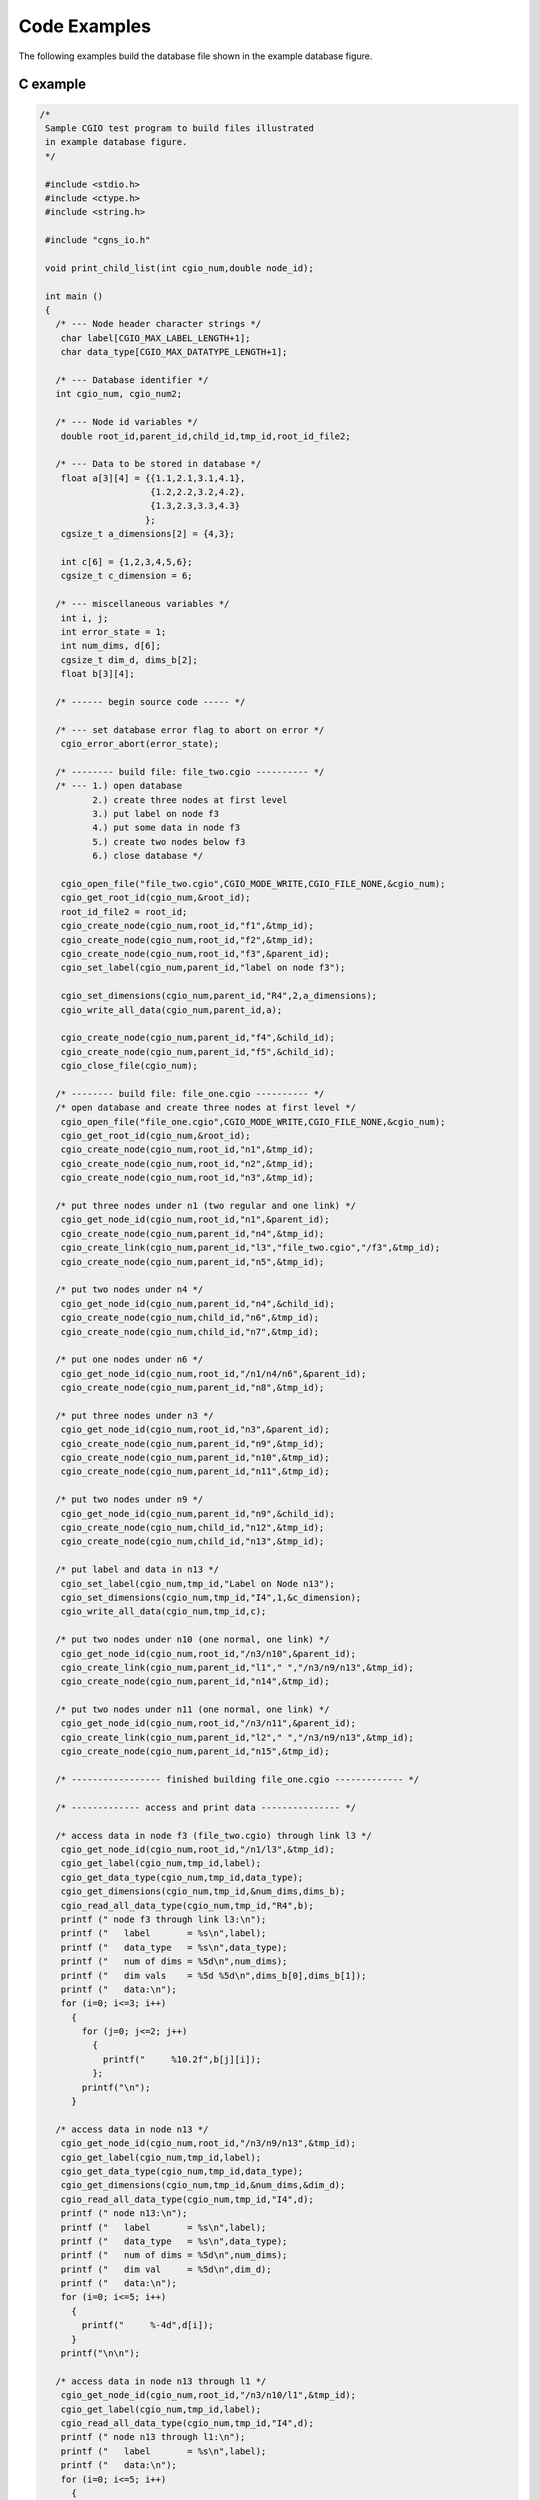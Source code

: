 .. CGNS Documentation files
   See LICENSING/COPYRIGHT at root dir of this documentation sources

.. _StandardCGIOExamples:
   
Code Examples
=============

The following examples build the database file shown in the example database figure.

C example
---------

.. code-block:: c

  /*
   Sample CGIO test program to build files illustrated
   in example database figure.
   */
   
   #include <stdio.h>
   #include <ctype.h>
   #include <string.h>
   
   #include "cgns_io.h"
   
   void print_child_list(int cgio_num,double node_id);
   
   int main ()
   {
     /* --- Node header character strings */
      char label[CGIO_MAX_LABEL_LENGTH+1];
      char data_type[CGIO_MAX_DATATYPE_LENGTH+1];
   
     /* --- Database identifier */
     int cgio_num, cgio_num2;
   
     /* --- Node id variables */
      double root_id,parent_id,child_id,tmp_id,root_id_file2;
   
     /* --- Data to be stored in database */
      float a[3][4] = {{1.1,2.1,3.1,4.1},
                       {1.2,2.2,3.2,4.2},
                       {1.3,2.3,3.3,4.3}
                      };
      cgsize_t a_dimensions[2] = {4,3};
   
      int c[6] = {1,2,3,4,5,6};
      cgsize_t c_dimension = 6;
   
     /* --- miscellaneous variables */
      int i, j;
      int error_state = 1;
      int num_dims, d[6];
      cgsize_t dim_d, dims_b[2];
      float b[3][4];
   
     /* ------ begin source code ----- */
   
     /* --- set database error flag to abort on error */
      cgio_error_abort(error_state);
   
     /* -------- build file: file_two.cgio ---------- */
     /* --- 1.) open database
            2.) create three nodes at first level
            3.) put label on node f3
            4.) put some data in node f3
            5.) create two nodes below f3
            6.) close database */
   
      cgio_open_file("file_two.cgio",CGIO_MODE_WRITE,CGIO_FILE_NONE,&cgio_num);
      cgio_get_root_id(cgio_num,&root_id);
      root_id_file2 = root_id;
      cgio_create_node(cgio_num,root_id,"f1",&tmp_id);
      cgio_create_node(cgio_num,root_id,"f2",&tmp_id);
      cgio_create_node(cgio_num,root_id,"f3",&parent_id);
      cgio_set_label(cgio_num,parent_id,"label on node f3");
   
      cgio_set_dimensions(cgio_num,parent_id,"R4",2,a_dimensions);
      cgio_write_all_data(cgio_num,parent_id,a);
   
      cgio_create_node(cgio_num,parent_id,"f4",&child_id);
      cgio_create_node(cgio_num,parent_id,"f5",&child_id);
      cgio_close_file(cgio_num);
   
     /* -------- build file: file_one.cgio ---------- */
     /* open database and create three nodes at first level */
      cgio_open_file("file_one.cgio",CGIO_MODE_WRITE,CGIO_FILE_NONE,&cgio_num);
      cgio_get_root_id(cgio_num,&root_id);
      cgio_create_node(cgio_num,root_id,"n1",&tmp_id);
      cgio_create_node(cgio_num,root_id,"n2",&tmp_id);
      cgio_create_node(cgio_num,root_id,"n3",&tmp_id);
   
     /* put three nodes under n1 (two regular and one link) */
      cgio_get_node_id(cgio_num,root_id,"n1",&parent_id);
      cgio_create_node(cgio_num,parent_id,"n4",&tmp_id);
      cgio_create_link(cgio_num,parent_id,"l3","file_two.cgio","/f3",&tmp_id);
      cgio_create_node(cgio_num,parent_id,"n5",&tmp_id);
   
     /* put two nodes under n4 */
      cgio_get_node_id(cgio_num,parent_id,"n4",&child_id);
      cgio_create_node(cgio_num,child_id,"n6",&tmp_id);
      cgio_create_node(cgio_num,child_id,"n7",&tmp_id);
   
     /* put one nodes under n6 */
      cgio_get_node_id(cgio_num,root_id,"/n1/n4/n6",&parent_id);
      cgio_create_node(cgio_num,parent_id,"n8",&tmp_id);
   
     /* put three nodes under n3 */
      cgio_get_node_id(cgio_num,root_id,"n3",&parent_id);
      cgio_create_node(cgio_num,parent_id,"n9",&tmp_id);
      cgio_create_node(cgio_num,parent_id,"n10",&tmp_id);
      cgio_create_node(cgio_num,parent_id,"n11",&tmp_id);
   
     /* put two nodes under n9 */
      cgio_get_node_id(cgio_num,parent_id,"n9",&child_id);
      cgio_create_node(cgio_num,child_id,"n12",&tmp_id);
      cgio_create_node(cgio_num,child_id,"n13",&tmp_id);
   
     /* put label and data in n13 */
      cgio_set_label(cgio_num,tmp_id,"Label on Node n13");
      cgio_set_dimensions(cgio_num,tmp_id,"I4",1,&c_dimension);
      cgio_write_all_data(cgio_num,tmp_id,c);
   
     /* put two nodes under n10 (one normal, one link) */
      cgio_get_node_id(cgio_num,root_id,"/n3/n10",&parent_id);
      cgio_create_link(cgio_num,parent_id,"l1"," ","/n3/n9/n13",&tmp_id);
      cgio_create_node(cgio_num,parent_id,"n14",&tmp_id);
   
     /* put two nodes under n11 (one normal, one link) */
      cgio_get_node_id(cgio_num,root_id,"/n3/n11",&parent_id);
      cgio_create_link(cgio_num,parent_id,"l2"," ","/n3/n9/n13",&tmp_id);
      cgio_create_node(cgio_num,parent_id,"n15",&tmp_id);
   
     /* ----------------- finished building file_one.cgio ------------- */
   
     /* ------------- access and print data --------------- */
   
     /* access data in node f3 (file_two.cgio) through link l3 */
      cgio_get_node_id(cgio_num,root_id,"/n1/l3",&tmp_id);
      cgio_get_label(cgio_num,tmp_id,label);
      cgio_get_data_type(cgio_num,tmp_id,data_type);
      cgio_get_dimensions(cgio_num,tmp_id,&num_dims,dims_b);
      cgio_read_all_data_type(cgio_num,tmp_id,"R4",b);
      printf (" node f3 through link l3:\n");
      printf ("   label       = %s\n",label);
      printf ("   data_type   = %s\n",data_type);
      printf ("   num of dims = %5d\n",num_dims);
      printf ("   dim vals    = %5d %5d\n",dims_b[0],dims_b[1]);
      printf ("   data:\n");
      for (i=0; i<=3; i++)
        {
          for (j=0; j<=2; j++)
            {
              printf("     %10.2f",b[j][i]);
            };
          printf("\n");
        }
   
     /* access data in node n13 */
      cgio_get_node_id(cgio_num,root_id,"/n3/n9/n13",&tmp_id);
      cgio_get_label(cgio_num,tmp_id,label);
      cgio_get_data_type(cgio_num,tmp_id,data_type);
      cgio_get_dimensions(cgio_num,tmp_id,&num_dims,&dim_d);
      cgio_read_all_data_type(cgio_num,tmp_id,"I4",d);
      printf (" node n13:\n");
      printf ("   label       = %s\n",label);
      printf ("   data_type   = %s\n",data_type);
      printf ("   num of dims = %5d\n",num_dims);
      printf ("   dim val     = %5d\n",dim_d);
      printf ("   data:\n");
      for (i=0; i<=5; i++)
        {
          printf("     %-4d",d[i]);
        }
      printf("\n\n");
   
     /* access data in node n13 through l1 */
      cgio_get_node_id(cgio_num,root_id,"/n3/n10/l1",&tmp_id);
      cgio_get_label(cgio_num,tmp_id,label);
      cgio_read_all_data_type(cgio_num,tmp_id,"I4",d);
      printf (" node n13 through l1:\n");
      printf ("   label       = %s\n",label);
      printf ("   data:\n");
      for (i=0; i<=5; i++)
        {
          printf("     %-4d",d[i]);
        }
      printf("\n\n");
   
     /* access data in node n13 through l2 */
      cgio_get_node_id(cgio_num,root_id,"/n3/n11/l2",&tmp_id);
      cgio_get_label(cgio_num,tmp_id,label);
      cgio_read_all_data_type(cgio_num,tmp_id,"I4",d);
      printf (" node n13 through l2:\n");
      printf ("   label       = %s\n",label);
      printf ("   data:\n");
      for (i=0; i<=5; i++)
        {
          printf("     %-4d",d[i]);
        }
      printf("\n\n");
   
     /* print list of children under root node */
      print_child_list(cgio_num,root_id);
   
     /* print list of children under n3 */
      cgio_get_node_id(cgio_num,root_id,"/n3",&tmp_id);
      print_child_list(cgio_num,tmp_id);
   
     /* re-open file_two and get new root id */
      cgio_open_file("file_two.cgio",CGIO_MODE_READ,CGIO_FILE_NONE,&cgio_num2);
      cgio_get_root_id(cgio_num2,&root_id);
      printf (" Comparison of root id:\n");
      printf ("   file_two.cgio original root id = %g\n",root_id_file2);
      printf ("   file_two.cgio new      root id = %g\n",root_id);
   
      cgio_close_file(cgio_num);
      cgio_close_file(cgio_num2);
      return 0;
   }
   
   void print_child_list(int cgio_num, double node_id)
   {
   
   /*
      print table of children given a parent node-id
   */
      char node_name[CGIO_MAX_NAME_LENGTH+1];
      int i, num_children, num_ret;
   
      cgio_get_name(cgio_num,node_id,node_name);
      cgio_number_children(cgio_num,node_id,&num_children);
      printf ("Parent Node Name = %s\n",node_name);
      printf ("  Number of Children = %2d\n",num_children);
      printf ("  Children Names:\n");
      for (i=1; i<=num_children; i++)
        {
          cgio_children_names(cgio_num,node_id,i,1,CGIO_MAX_NAME_LENGTH+1,
              &num_ret,node_name);
          printf ("     %s\n",node_name);
        }
       printf ("\n");
   }
   
The resulting output is:

.. parsed-literal::

  node f3 through link l3:
     label       = label on node f3
     data_type   = R4
     num of dims =     2
     dim vals    =     4     3
     data:
             1.10           1.20           1.30
             2.10           2.20           2.30
             3.10           3.20           3.30
             4.10           4.20           4.30
  node n13:
     label       = Label on Node n13
     data_type   = I4
     num of dims =     1
     dim val     =     6
     data:
       1        2        3        4        5        6
  
  node n13 through l1:
     label       = Label on Node n13
     data:
       1        2        3        4        5        6
  
  node n13 through l2:
     label       = Label on Node n13
     data:
       1        2        3        4        5        6
  
  Parent Node Name = ADF MotherNode
    Number of Children =  3
    Children Names:
       n1
       n2
       n3
  
  Parent Node Name = n3
    Number of Children =  3
    Children Names:
       n9
       n10
       n11
  
  Comparison of root id:
     file_two.cgio original root id = 2
     file_two.cgio new      root id = 3
  

Fortran example
---------------

.. code-block:: fortran

        PROGRAM TEST
  C
  C     SAMPLE ADF TEST PROGRAM TO BUILD FILES ILLUSTRATED
  C     IN THE EXAMPLE DATABASE FIGURE
  C
        INCLUDE 'cgns_io_f.h'
  C
        PARAMETER (MAXCHR=32)
  C
        CHARACTER*(MAXCHR) TSTLBL,DTYPE
        CHARACTER*(MAXCHR) FNAM,PATH
  C
        REAL*8 RID,PID,CID,TMPID,RIDF2
        REAL A(4,3),B(4,3)
        INTEGER*4 IC(6),ID(6)
        INTEGER IERR,ICGIO,ICGIO2
        INTEGER IDIM(2),IDIMA(2),IDIMC,IDIMD
  C
        DATA A /1.1,2.1,3.1,4.1,
       X        1.2,2.2,3.2,4.2,
       X        1.3,2.3,3.3,4.3/
        DATA IDIMA /4,3/
  C
        DATA IC /1,2,3,4,5,6/
        DATA IDIMC /6/
  C
  C     SET ERROR FLAG TO ABORT ON ERROR
  C
        CALL CGIO_ERROR_ABORT_F(1)
  C
  C *** 1.) OPEN 1ST DATABASE (ADF_FILE_TWO.ADF)
  C     2.) CREATE THREE NODES AT FIRST LEVEL
  C     3.) PUT LABEL ON NODE F3
  C     4.) PUT DATA IN F3
  C     5.) CREATE TWO NODES BELOW F3
  C     6.) CLOSE DATABASE
  C
        CALL CGIO_OPEN_FILE_F('file_two.cgio',CGIO_MODE_WRITE,
       &                      CGIO_FILE_ADF,ICGIO,IERR)
        CALL CGIO_GET_ROOT_ID_F(ICGIO,RID,IERR)
        RIDF2 = RID
        CALL CGIO_CREATE_NODE_F(ICGIO,RID,'F1',TMPID,IERR)
        CALL CGIO_CREATE_NODE_F(ICGIO,RID,'F2',TMPID,IERR)
        CALL CGIO_CREATE_NODE_F(ICGIO,RID,'F3',PID,IERR)
        CALL CGIO_SET_LABEL_F(ICGIO,PID,'LABEL ON NODE F3',IERR)
        CALL CGIO_SET_DIMENSIONS_F(ICGIO,PID,'R4',2,IDIMA,IERR)
        CALL CGIO_WRITE_ALL_DATA_F(ICGIO,PID,A,IERR)
  C
        CALL CGIO_CREATE_NODE_F(ICGIO,PID,'F4',CID,IERR)
  C
        CALL CGIO_CREATE_NODE_F(ICGIO,PID,'F5',CID,IERR)
  C
        CALL CGIO_CLOSE_FILE_F(ICGIO,IERR)
  C
  C *** 1.) OPEN 2ND DATABASE
  C     2.) CREATE NODES
  C     3.) PUT DATA IN N13
  C
        CALL CGIO_OPEN_FILE_F('file_one.cgio',CGIO_MODE_WRITE,
       &                      CGIO_FILE_ADF,ICGIO,IERR)
        CALL CGIO_GET_ROOT_ID_F(ICGIO,RID,IERR)
  C
  C     THREE NODES UNDER ROOT
  C
        CALL CGIO_CREATE_NODE_F(ICGIO,RID,'N1',TMPID,IERR)
        CALL CGIO_CREATE_NODE_F(ICGIO,RID,'N2',TMPID,IERR)
        CALL CGIO_CREATE_NODE_F(ICGIO,RID,'N3',TMPID,IERR)
  C
  C     THREE NODES UNDER N1 (TWO REGULAR AND ONE LINK)
  C
        CALL CGIO_GET_NODE_ID_F(ICGIO,RID,'N1',PID,IERR)
        CALL CGIO_CREATE_NODE_F(ICGIO,PID,'N4',TMPID,IERR)
        CALL CGIO_CREATE_LINK_F(ICGIO,PID,'L3','file_two.cgio','/F3',
       &                        TMPID,IERR)
        CALL CGIO_CREATE_NODE_F(ICGIO,PID,'N5',TMPID,IERR)
  C
  C     TWO NODES UNDER N4
  C
        CALL CGIO_GET_NODE_ID_F(ICGIO,PID,'N4',CID,IERR)
        CALL CGIO_CREATE_NODE_F(ICGIO,CID,'N6',TMPID,IERR)
        CALL CGIO_CREATE_NODE_F(ICGIO,CID,'N7',TMPID,IERR)
  C
  C     ONE NODE UNDER N6
  C
        CALL CGIO_GET_NODE_ID_F(ICGIO,RID,'/N1/N4/N6',PID,IERR)
        CALL CGIO_CREATE_NODE_F(ICGIO,PID,'N8',TMPID,IERR)
  C
  C     THREE NODES UNDER N3
  C
        CALL CGIO_GET_NODE_ID_F(ICGIO,RID,'N3',PID,IERR)
        CALL CGIO_CREATE_NODE_F(ICGIO,PID,'N9',TMPID,IERR)
        CALL CGIO_CREATE_NODE_F(ICGIO,PID,'N10',TMPID,IERR)
        CALL CGIO_CREATE_NODE_F(ICGIO,PID,'N11',TMPID,IERR)
  C
  C     TWO NODES UNDER N9
  C
        CALL CGIO_GET_NODE_ID_F(ICGIO,PID,'N9',CID,IERR)
        CALL CGIO_CREATE_NODE_F(ICGIO,CID,'N12',TMPID,IERR)
        CALL CGIO_CREATE_NODE_F(ICGIO,CID,'N13',TMPID,IERR)
  C
  C     PUT LABEL AND DATA IN N13
  C
        CALL CGIO_SET_LABEL_F(ICGIO,TMPID,'LABEL ON NODE N13',IERR)
        CALL CGIO_SET_DIMENSIONS_F(ICGIO,TMPID,'I4',1,IDIMC,IERR)
        CALL CGIO_WRITE_ALL_DATA_F(ICGIO,TMPID,IC,IERR)
  C
  C     TWO NODES UNDER N10
  C
        CALL CGIO_GET_NODE_ID_F(ICGIO,RID,'/N3/N10',PID,IERR)
        CALL CGIO_CREATE_LINK_F(ICGIO,PID,'L1','','/N3/N9/N13',TMPID,IERR)
        CALL CGIO_CREATE_NODE_F(ICGIO,PID,'N14',TMPID,IERR)
  C
  C     TWO NODES UNDER N11
  C
        CALL CGIO_GET_NODE_ID_F(ICGIO,RID,'/N3/N11',PID,IERR)
        CALL CGIO_CREATE_LINK_F(ICGIO,PID,'L2','','/N3/N9/N13',TMPID,IERR)
        CALL CGIO_CREATE_NODE_F(ICGIO,PID,'N15',TMPID,IERR)
  C
  C *** READ AND PRINT DATA FROM NODES
  C     1.) NODE F5 THROUGH LINK L3
  C
        CALL CGIO_GET_NODE_ID_F(ICGIO,RID,'/N1/L3',PID,IERR)
        CALL CGIO_GET_LABEL_F(ICGIO,PID,TSTLBL,IERR)
        CALL CGIO_GET_DATA_TYPE_F(ICGIO,PID,DTYPE,IERR)
        CALL CGIO_GET_DIMENSIONS_F(ICGIO,PID,NUMDIM,IDIM,IERR)
        CALL CGIO_READ_ALL_DATA_TYPE_F(ICGIO,PID,'R4',B,IERR)
        PRINT *,' NODE F3 THROUGH LINK L3:'
        PRINT *,'   LABEL       = ',TSTLBL
        PRINT *,'   DATA TYPE   = ',DTYPE
        PRINT *,'   NUM OF DIMS = ',NUMDIM
        PRINT *,'   DIM VALS    = ',IDIM
        PRINT *,'   DATA:'
        WRITE(*,100)((B(J,I),I=1,3),J=1,4)
    100 FORMAT(5X,3F10.2)
  C
  C     2.) N13
  C
        CALL CGIO_GET_NODE_ID_F(ICGIO,RID,'N3/N9/N13',PID,IERR)
        CALL CGIO_GET_LABEL_F(ICGIO,PID,TSTLBL,IERR)
        CALL CGIO_GET_DATA_TYPE_F(ICGIO,PID,DTYPE,IERR)
        CALL CGIO_GET_DIMENSIONS_F(ICGIO,PID,NUMDIM,IDIMD,IERR)
        CALL CGIO_READ_ALL_DATA_TYPE_F(ICGIO,PID,'I4',ID,IERR)
        PRINT *,' '
        PRINT *,' NODE N13:'
        PRINT *,'   LABEL       = ',TSTLBL
        PRINT *,'   DATA TYPE   = ',DTYPE
        PRINT *,'   NUM OF DIMS = ',NUMDIM
        PRINT *,'   DIM VALS    = ',IDIMD
        PRINT *,'   DATA:'
        WRITE(*,200)(ID(I),I=1,6)
    200 FORMAT(5X,6I6)
  C
  C     3.) N13 THROUGH L1
  C
        CALL CGIO_GET_NODE_ID_F(ICGIO,RID,'N3/N10/L1',TMPID,IERR)
        CALL CGIO_GET_LABEL_F(ICGIO,TMPID,TSTLBL,IERR)
        CALL CGIO_READ_ALL_DATA_TYPE_F(ICGIO,TMPID,'I4',ID,IERR)
        PRINT *,' '
        PRINT *,' NODE N13 THROUGH LINK L1:'
        PRINT *,'   LABEL       = ',TSTLBL
        PRINT *,'   DATA:'
        WRITE(*,200)(ID(I),I=1,6)
  C
  C     4.) N13 THROUTH L2
  C
        CALL CGIO_GET_NODE_ID_F(ICGIO,RID,'N3/N11/L2',CID,IERR)
        CALL CGIO_GET_LABEL_F(ICGIO,CID,TSTLBL,IERR)
        CALL CGIO_READ_ALL_DATA_TYPE_F(ICGIO,CID,'I4',ID,IERR)
        PRINT *,' '
        PRINT *,' NODE N13 THROUGH LINK L2:'
        PRINT *,'   LABEL       = ',TSTLBL
        PRINT *,'   DATA:'
        WRITE(*,200)(ID(I),I=1,6)
  C
  C     PRINT LIST OF CHILDREN UNDER ROOT NODE
  C
        CALL PRTCLD(ICGIO,RID)
  C
  C     PRINT LIST OF CHILDREN UNDER N3
  C
        CALL CGIO_GET_NODE_ID_F(ICGIO,RID,'N3',PID,IERR)
        CALL PRTCLD(ICGIO,PID)
  C
  C     REOPEN ADF_FILE_TWO AND GET NEW ROOT ID
  C
        CALL CGIO_OPEN_FILE_F('file_two.cgio',CGIO_MODE_READ,
       &                      CGIO_FILE_ADF,ICGIO2,IERR)
        CALL CGIO_GET_ROOT_ID_F(ICGIO2,RID,IERR)
        PRINT *,' '
        PRINT *,' COMPARISON OF ROOT ID: '
        PRINT *,' file_two.cgio ORIGINAL ROOT ID = ',RIDF2
        PRINT *,' file_two.cgio NEW ROOT ID      = ',RID
  C
        CALL CGIO_CLOSE_FILE_F(ICGIO,IERR)
        CALL CGIO_CLOSE_FILE_F(ICGIO2,IERR)
  C
        STOP
        END
  C
  C ************* SUBROUTINES ****************
  C
        SUBROUTINE PRTCLD(ICGIO,PID)
  C
  C *** PRINT TABLE OF CHILDREN GIVEN A PARENT NODE-ID
  C
        PARAMETER (MAXCLD=10)
        PARAMETER (MAXCHR=32)
        REAL*8 PID
        CHARACTER*(MAXCHR) NODNAM,NDNMS(MAXCLD)
        CALL CGIO_GET_NAME_F(ICGIO,PID,NODNAM,IERR)
        CALL CGIO_NUMBER_CHILDREN_F(ICGIO,PID,NUMC,IERR)
        WRITE(*,120)NODNAM,NUMC
    120 FORMAT(/,' PARENT NODE NAME = ',A,/,
       X       '     NUMBER OF CHILDREN = ',I2,/,
       X       '     CHILDREN NAMES:')
        NLEFT = NUMC
        ISTART = 1
  C     --- TOP OF DO-WHILE LOOP
    130 CONTINUE
           CALL CGIO_CHILDREN_NAMES_F(ICGIO,PID,ISTART,MAXCLD,MAXCHR,
       X                              NUMRET,NDNMS,IERR)
           WRITE(*,140)(NDNMS(K),K=1,NUMRET)
    140    FORMAT(8X,A)
           NLEFT = NLEFT - MAXCLD
           ISTART = ISTART + MAXCLD
        IF (NLEFT .GT. 0) GO TO 130
        RETURN
        END
  
The resulting output is:

.. parsed-literal::

 NODE F3 THROUGH LINK L3:
    LABEL       = LABEL ON NODE F3
    DATA TYPE   = R4
    NUM OF DIMS =  2
    DIM VALS    =  4 3
    DATA:
           1.10      1.20      1.30
           2.10      2.20      2.30
           3.10      3.20      3.30
           4.10      4.20      4.30

  NODE N13:
    LABEL       = LABEL ON NODE N13
    DATA TYPE   = I4
    NUM OF DIMS =  1
    DIM VALS    =  6
    DATA:
          1     2     3     4     5     6

  NODE N13 THROUGH LINK L1:
    LABEL       = LABEL ON NODE N13
    DATA:
          1     2     3     4     5     6

  NODE N13 THROUGH LINK L2:
    LABEL       = LABEL ON NODE N13
    DATA:
          1     2     3     4     5     6

 PARENT NODE NAME = ADF MotherNode
     NUMBER OF CHILDREN =  3
     CHILDREN NAMES:
        N1
        N2
        N3

 PARENT NODE NAME = N3
     NUMBER OF CHILDREN =  3
     CHILDREN NAMES:
        N9
        N10
        N11

  COMPARISON OF ROOT ID:
  file_two.cgio ORIGINAL ROOT ID =   2.
  file_two.cgio NEW ROOT ID      =   3.


.. last line
